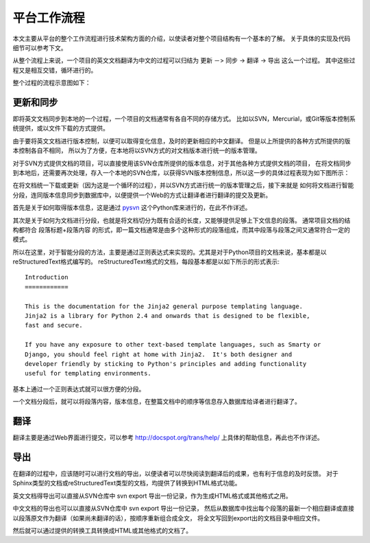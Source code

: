 平台工作流程
================

本文主要从平台的整个工作流程进行技术架构方面的介绍，以使读者对整个项目结构有一个基本的了解。
关于具体的实现及代码细节可以参考下文。

从整个流程上来说，一个项目的英文文档翻译为中文的过程可以归结为 更新 －> 同步 -> 翻译 -> 导出 这么一个过程。
其中这些过程又是相互交错，循环进行的。

整个过程的流程示意图如下：

.. image:: pic1.png

更新和同步
------------

即将英文文档同步到本地的一个过程，一个项目的文档通常有各自不同的存储方式。
比如以SVN，Mercurial，或Git等版本控制系统提供，或以文件下载的方式提供。

由于要将英文文档进行版本控制，以便可以取得变化信息，及时的更新相应的中文翻译。
但是以上所提供的各种方式所提供的版本控制各自不相同，
所以为了方便，在本地将以SVN方式的对文档版本进行统一的版本管理。

对于SVN方式提供文档的项目，可以直接使用该SVN仓库所提供的版本信息，对于其他各种方式提供文档的项目，
在将文档同步到本地后，还需要再次处理，存入一个本地的SVN仓库，以获得SVN版本控制信息，所以这一步的具体过程表现为如下图所示：

.. image:: pic2.png

在将文档统一下载或更新（因为这是一个循环的过程），并以SVN方式进行统一的版本管理之后，接下来就是
如何将文档进行智能分段，连同版本信息同步到数据库中，以便提供一个Web的方式让翻译者进行翻译的提交及更新。

首先是关于如何取得版本信息，这是通过 `pysvn <http://pysvn.tigris.org/>`_ 这个Python库来进行的，在此不作详述。

其次是关于如何为文档进行分段，也就是将文档切分为既有合适的长度，又能够提供足够上下文信息的段落。
通常项目文档的结构都符合 段落标题+段落内容 的形式，即一篇文档通常是由多个这种形式的段落组成，而其中段落与段落之间又通常符合一定的模式。

所以在这里，对于智能分段的方法，主要是通过正则表达式来实现的。尤其是对于Python项目的文档来说，基本都是以reStructuredText格式编写的。
reStructuredText格式的文档，每段基本都是以如下所示的形式表示::

	Introduction
	============
	
	This is the documentation for the Jinja2 general purpose templating language.
	Jinja2 is a library for Python 2.4 and onwards that is designed to be flexible,
	fast and secure.
	
	If you have any exposure to other text-based template languages, such as Smarty or
	Django, you should feel right at home with Jinja2.  It's both designer and
	developer friendly by sticking to Python's principles and adding functionality
	useful for templating environments.
	
基本上通过一个正则表达式就可以很方便的分段。

一个文档分段后，就可以将段落内容，版本信息，在整篇文档中的顺序等信息存入数据库给译者进行翻译了。

翻译
-----------

翻译主要是通过Web界面进行提交，可以参考 http://docspot.org/trans/help/ 上具体的帮助信息，再此也不作详述。

导出
-----------

在翻译的过程中，应该随时可以进行文档的导出，以便读者可以尽快阅读到翻译后的成果，也有利于信息的及时反馈。
对于Sphinx类型的文档或reStructuredText类型的文档，均提供了转换到HTML格式功能。

英文文档得导出可以直接从SVN仓库中 svn export 导出一份记录，作为生成HTML格式或其他格式之用。

中文文档的导出也可以以直接从SVN仓库中 svn export 导出一份记录，
然后从数据库中找出每个段落的最新一个相应翻译或直接以段落原文作为翻译（如果尚未翻译的话），按顺序重新组合成全文，
将全文写回到export出的文档目录中相应文件。

然后就可以通过提供的转换工具转换成HTML或其他格式的文档了。
